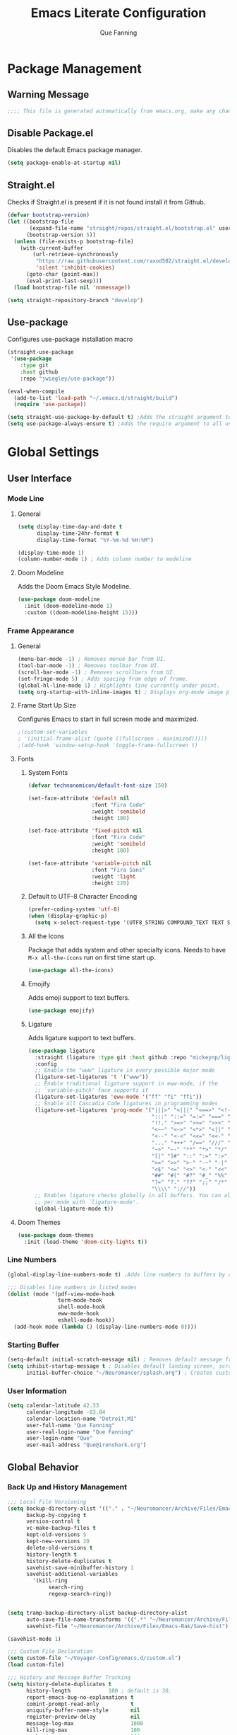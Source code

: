 #+PROPERTY: header-args:emacs-lisp :tangle ~/Voyager-Config/emacs.d/init.el
#+Author: Que Fanning
#+Title: Emacs Literate Configuration
#+LAST_MODIFIED: [2022-03-12 Sat 14:57]

* Package Management
** Warning Message
#+begin_src emacs-lisp
;;;; This file is generated automatically from emacs.org, make any changes there.
#+end_src

** Disable Package.el
Disables the default Emacs package manager.
#+begin_src emacs-lisp
(setq package-enable-at-startup nil)
#+end_src

** Straight.el
Checks if Straight.el is present if it is not found install it from Github.

#+begin_src emacs-lisp
(defvar bootstrap-version)
(let ((bootstrap-file
       (expand-file-name "straight/repos/straight.el/bootstrap.el" user-emacs-directory))
      (bootstrap-version 5))
  (unless (file-exists-p bootstrap-file)
    (with-current-buffer
        (url-retrieve-synchronously
         "https://raw.githubusercontent.com/raxod502/straight.el/develop/install.el"
         'silent 'inhibit-cookies)
      (goto-char (point-max))
      (eval-print-last-sexp)))
  (load bootstrap-file nil 'nomessage))

(setq straight-repository-branch "develop")
#+end_src

** Use-package
Configures use-package installation macro
#+begin_src emacs-lisp
  (straight-use-package
   '(use-package
      :type git
      :host github
      :repo "jwiegley/use-package"))

  (eval-when-compile
    (add-to-list 'load-path "~/.emacs.d/straight/build")
    (require 'use-package))

  (setq straight-use-package-by-default t) ;Adds the straight argument to all use-package statements.
  (setq use-package-always-ensure t) ;Adds the require argument to all use-package statements.
#+end_src

*  Global Settings

** User Interface

*** Mode Line
**** General
#+begin_src emacs-lisp
(setq display-time-day-and-date t
      display-time-24hr-format t
      display-time-format "%Y-%m-%d %H:%M")

(display-time-mode 1)
(column-number-mode 1) ; Adds column number to modeline
#+end_src
**** Doom Modeline
Adds the Doom Emacs Style Modeline.
#+begin_src emacs-lisp
(use-package doom-modeline
  :init (doom-modeline-mode 1)
  :custom ((doom-modeline-height 15)))
#+end_src

*** Frame Appearance

**** General
#+begin_src emacs-lisp
(menu-bar-mode -1) ; Removes menue bar from UI.
(tool-bar-mode -1) ; Removes toolbar from UI.
(scroll-bar-mode -1) ; Removes scrollbars from UI.
(set-fringe-mode 5) ; Adds spacing from edge of frame.
(global-hl-line-mode 1) ; Highlights line currently under point.
(setq org-startup-with-inline-images t) ; Displays org-mode image previews.
#+end_src

**** Frame Start Up Size
Configures Emacs to start in full screen mode and maximized.
#+begin_src emacs-lisp
;(custom-set-variables
; '(initial-frame-alist (quote ((fullscreen . maximized)))))
;(add-hook 'window-setup-hook 'toggle-frame-fullscreen t)
#+end_src

**** Fonts
***** System Fonts
#+begin_src emacs-lisp
(defvar technonomicon/default-font-size 150)

(set-face-attribute 'default nil
                    :font "Fira Code"
                    :weight 'semibold
                    :height 180)

(set-face-attribute 'fixed-pitch nil
                    :font "Fira Code"
                    :weight 'semibold
                    :height 180)

(set-face-attribute 'variable-pitch nil
                    :font "Fira Sans"
                    :weight 'light
                    :height 220)
#+end_src

***** Default to UTF-8 Character Encoding
#+begin_src emacs-lisp
(prefer-coding-system 'utf-8)
(when (display-graphic-p)
  (setq x-select-request-type '(UTF8_STRING COMPOUND_TEXT TEXT STRING)))
#+end_src

***** All the Icons
Package that adds system and other specialty icons.
Needs to have =M-x all-the-icons= run on first time start up.
#+begin_src emacs-lisp
(use-package all-the-icons)
#+end_src

***** Emojify
Adds emoji support to text buffers.
#+begin_src emacs-lisp
(use-package emojify)
#+end_src

***** Ligature
Adds ligature support to text buffers.
#+begin_src emacs-lisp
  (use-package ligature
    :straight (ligature :type git :host github :repo "mickeynp/ligature.el")
    :config
    ;; Enable the "www" ligature in every possible major mode
    (ligature-set-ligatures 't '("www"))
    ;; Enable traditional ligature support in eww-mode, if the
    ;; `variable-pitch' face supports it
    (ligature-set-ligatures 'eww-mode '("ff" "fi" "ffi"))
    ;; Enable all Cascadia Code ligatures in programming modes
    (ligature-set-ligatures 'prog-mode '("|||>" "<|||" "<==>" "<!--" "####" "~~>" "***" "||=" "||>"
                                         ":::" "::=" "=:=" "===" "==>" "=!=" "=>>" "=<<" "=/=" "!=="
                                         "!!." ">=>" ">>=" ">>>" ">>-" ">->" "->>" "-->" "---" "-<<"
                                         "<~~" "<~>" "<*>" "<||" "<|>" "<$>" "<==" "<=>" "<=<" "<->"
                                         "<--" "<-<" "<<=" "<<-" "<<<" "<+>" "</>" "###" "#_(" "..<"
                                         "..." "+++" "/==" "///" "_|_" "www" "&&" "^=" "~~" "~@" "~="
                                         "~>" "~-" "**" "*>" "*/" "||" "|}" "|]" "|=" "|>" "|-" "{|"
                                         "[|" "]#" "::" ":=" ":>" ":<" "$>" "==" "=>" "!=" "!!" ">:"
                                         ">=" ">>" ">-" "-~" "-|" "->" "--" "-<" "<~" "<*" "<|" "<:"
                                         "<$" "<=" "<>" "<-" "<<" "<+" "</" "#{" "#[" "#:" "#=" "#!"
                                         "##" "#(" "#?" "#_" "%%" ".=" ".-" ".." ".?" "+>" "++" "?:"
                                         "?=" "?." "??" ";;" "/*" "/=" "/>" "//" "__" "~~" "(*" "*)"
                                         "\\\\" "://"))
    ;; Enables ligature checks globally in all buffers. You can also do it
    ;; per mode with `ligature-mode'.
    (global-ligature-mode t))
#+end_src

**** Doom Themes
#+begin_src emacs-lisp
(use-package doom-themes
  :init (load-theme 'doom-city-lights t))
#+end_src

*** Line Numbers
#+begin_src emacs-lisp
(global-display-line-numbers-mode t) ;Adds line numbers to buffers by default.

;;; Disables line numbers in listed modes
(dolist (mode '(pdf-view-mode-hook
                term-mode-hook
                shell-mode-hook
                eww-mode-hook
                eshell-mode-hook))
  (add-hook mode (lambda () (display-line-numbers-mode 0))))
#+end_src

*** Starting Buffer
#+begin_src emacs-lisp
(setq-default initial-scratch-message nil) ; Removes default message from scratch buffer.
(setq inhibit-startup-message t ; Disables default landing screen, scratch buffer used instead.
      initial-buffer-choice "~/Neuromancer/splash.org") ; Creates custom landing buffer.
#+end_src

*** User Information
#+begin_src emacs-lisp
(setq calendar-latitude 42.33
      calendar-longitude -83.04
      calendar-location-name "Detroit,MI"
      user-full-name "Que Fanning"
      user-real-login-name "Que Fanning"
      user-login-name "Que"
      user-mail-address "Que@ironshark.org")
#+end_src

** Global Behavior

*** Back Up and History Management
#+begin_src emacs-lisp
;;; Local File Versioning
(setq backup-directory-alist '(("." . "~/Neuromancer/Archive/Files/Emacs-Bak"))
      backup-by-copying t
      version-control t
      vc-make-backup-files t
      kept-old-versions 5
      kept-new-versions 20
      delete-old-versions t
      history-length t
      history-delete-duplicates t
      savehist-save-minibuffer-history 1
      savehist-additional-variables
        '(kill-ring
             search-ring
             regexp-search-ring))


(setq tramp-backup-directory-alist backup-directory-alist
      auto-save-file-name-transforms '((".*" "~/Neuromancer/Archive/Files/Emacs-Bak/Auto-Saves" t))
      savehist-file "~/Neuromancer/Archive/Files/Emacs-Bak/Save-hist")

(savehist-mode 1)

;;; Custom File Declaration
(setq custom-file "~/Voyager-Config/emacs.d/custom.el")
(load custom-file)

;;; History and Message Buffer Tracking
(setq history-delete-duplicates t
      history-length            100 ; default is 30.
      report-emacs-bug-no-explanations t
      comint-prompt-read-only          t
      uniquify-buffer-name-style       nil
      register-preview-delay           nil
      message-log-max                  1000
      kill-ring-max                    100
      mark-ring-max                    100
      global-mark-ring-max             200)
#+end_src
*** Line Management

#+begin_src emacs-lisp
(global-visual-line-mode t) ;Enables visual line wrapping in buffers.
(setq-default fill-column 80) ; Visual line wrap after 80 characters.
(setq visual-line-fringe-indicators '(left-curly-arrow right-curly-arrow)) ;adds visual line wrap indicator.

;;; Remove trailing white space
(add-hook 'before-save-hook #'whitespace-cleanup)
(setq-default sentence-end-double-space nil)
#+end_src
#+end_src
*** Buffer Interaction
#+begin_src emacs-lisp
;;; Automatically updates buffer if file chages on disk.
(global-auto-revert-mode 1)

;;; Changes yes or no mini-buffer prompts to y or n.
(fset 'yes-or-no-p 'y-or-n-p)

;;; Follow Symlinks without prompting user.
(setq vc-follow-symlinks t)
#+end_src
*** User Notifications

**** General
#+begin_src emacs-lisp
(setq visible-bell t    ; Enables visual alert bell.
      ring-bell-function 'ignore) ; Disable sound bell.

#+end_src

**** Helpful
Improves Help messages.
#+begin_src emacs-lisp
(use-package helpful
  :commands (helpful-callable helpful-variable helpful-command helpful-key)
  :bind
  ([remap describe-command] . helpful-command)
  ([remap describe-key] . helpful-key))
#+end_src

**** Which Key
Shows available key commands in mini-buffer after a configurable delay.
#+begin_src emacs-lisp
(use-package which-key
  :diminish which-key-mode
  :config
  (which-key-mode)
  (setq which-key-idle-delay 1))
#+end_src

* Text Editing

** Modal Input

*** General Key Bindings
#+begin_src emacs-lisp
(global-set-key (kbd "<escape>") 'keyboard-escape-quit)
(global-set-key (kbd "C-S-v") 'clipboard-yank)
(global-set-key (kbd "C-S-c") 'clipboard-kill-ring-save)
#+end_src

*** Evil and Evil Collection
Adds Vi style modal input.
#+begin_src emacs-lisp
(use-package evil
  :init
  (setq evil-want-integration t
       evil-want-keybinding nil
       evil-want-C-u-scroll t
       evil-want-C-i-jump nil
       evil-respect-visual-line-mode t
       evil-undo-system 'undo-tree)
  :config
  (evil-mode 1)
  (define-key evil-insert-state-map (kbd "C-g") 'evil-normal-state)
  (define-key evil-insert-state-map (kbd "C-h") 'evil-delete-backward-char-and-join))

(use-package evil-collection)
#+end_src

*** Undo Tree
Replaces the Default Undo System.
#+begin_src emacs-lisp
(use-package undo-tree)
(global-undo-tree-mode 1)
#+end_src

*** General
Chord focused keybinding management
#+begin_src emacs-lisp
(use-package general
  :after evil
  :config
  (general-create-definer technonomicon/leader-keys
    :keymaps '(normal insert visual emacs)
    :prefix "SPC"
    :global-prefix "C-SPC")

  (technonomicon/leader-keys
    "t" '(:ignore t :which-key "toggles")))
#+end_src

*** Hydra
Multi / Repeated input keybinding management.
#+begin_src emacs-lisp
(use-package hydra)
#+end_src

** Parentheses

*** General
#+begin_src emacs-lisp
;;; Highlight paren currently under point.
(show-paren-mode t)
#+end_src
*** Rainbow Delimiters
Adds a set of progressive colors to each pair of parentheses, and adds highlighting to an unbalanced pair.
#+begin_src emacs-lisp
(use-package rainbow-delimiters
  :init (add-hook 'prog-mode-hook #'rainbow-delimiters-mode))
#+end_src

** Completion and Comparison

*** Helm

**** Helm Core
#+begin_src emacs-lisp
(use-package helm
  :config
  (require 'helm-config)
  (helm-mode 1))

;;; Helm Keybindings
(global-set-key (kbd "M-x") #'helm-M-x)
(global-set-key (kbd "C-x r b") #'helm-filtered-bookmarks)
(global-set-key (kbd "C-x C-f") #'helm-find-files)
(global-set-key (kbd "C-c h") #'helm-command-prefix)
#+end_src

**** Helm Swiper
Replaces normal I-search with Swiper.
#+begin_src emacs-lisp
(use-package swiper-helm)
(global-set-key (kbd "C-s") 'swiper-helm)
(global-set-key (kbd "C-M-s") 'helm-regexp)
#+end_src

*** Company

**** Company Mode
#+begin_src emacs-lisp
(use-package company
  :bind (("C-c ." . company-complete)))

(setq company-tooltip-limit 10
      company-show-numbers t
      company-idle-delay 0.3
      company-echo-delay 0)

;;; Disable Company Mode in listed modes.
(dolist (mode '(term-mode-hook
                shell-mode-hook
                eww-mode-hook
                eshell-mode-hook))
  (add-hook mode (lambda () (company-mode 0))))
#+end_src

**** Company Fuzzy
Allows fuzzy matching with company.
#+begin_src emacs-lisp
(use-package company-fuzzy
  :hook (company-mode . company-fuzzy-mode))

(global-company-fuzzy-mode 1)
#+end_src

*** FlySpell
#+begin_src emacs-lisp
(dolist (hook '(text-mode-hook))
  (add-hook hook (lambda ()
                  ; (setq ispell-program-name "~/.guix-profile/bin/hunspell")
                   (flyspell-mode 1))))
#+end_src

** Language Modes

*** Org

**** Visual Configuration

***** Visual Fill Column
#+begin_src emacs-lisp
(defun technonomicon/org-mode-visual-fill ()
  (setq visual-fill-column-width 100
               visual-fill-column-center-text t)
  (visual-fill-column-mode 1))

(use-package visual-fill-column
  :hook (org-mode . technonomicon/org-mode-visual-fill))
#+end_src

***** Org Bullets
#+begin_src emacs-lisp
(use-package org-bullets
  :hook (org-mode . org-bullets-mode)
  :custom
  (org-bullets-bullet-list '("◉" "○" "●" "○" "●" "○" "●")))
#+end_src

***** Indentations and Autofill
#+begin_src emacs-lisp
(defun technonomicon/org-mode-setup ()
  (org-indent-mode 1)
  (variable-pitch-mode 1)
  (auto-fill-mode 0)
  (visual-line-mode 1)
  (display-line-numbers-mode 0)
  (setq evil-auto-indent nil
        org-src-preserve-indentation nil
        org-edit-src-content-indentation 0))
#+end_src

***** Fonts

****** Custom Org Function
#+begin_src emacs-lisp
(defun technonomicon/org-font-setup ()


(font-lock-add-keywords 'org-mode
                        '(("^*\\([-])\\) "
                           (0 (prog1 () (compose-region (match-beginning 1) (match-end 1) "•"))))))
#+end_src

****** Sub-heading Size
#+begin_src emacs-lisp
(dolist (face '((org-level-1 . 1.2)
                      (org-level-2 . 1.1)
                      (org-level-3 . 1.05)
                      (org-level-4 . 1.0)
                      (org-level-5 . 1.1)
                      (org-level-6 . 1.1)
                      (org-level-7 . 1.1)
                      (org-level-8 . 1.1)))
  (set-face-attribute (car face) nil :font "Fira Sans" :weight 'regular :height (cdr face)))
#+end_src

****** Pitch
#+begin_src emacs-lisp

  (set-face-attribute 'org-block nil    :foreground nil :inherit 'fixed-pitch)
  (set-face-attribute 'org-table nil    :inherit 'fixed-pitch)
  (set-face-attribute 'org-formula nil  :inherit 'fixed-pitch)
  (set-face-attribute 'org-code nil     :inherit '(shadow fixed-pitch))
  (set-face-attribute 'org-table nil    :inherit '(shadow fixed-pitch))
  (set-face-attribute 'org-verbatim nil :inherit '(shadow fixed-pitch))
  (set-face-attribute 'org-special-keyword nil :inherit '(font-lock-comment-face fixed-pitch))
  (set-face-attribute 'org-meta-line nil :inherit '(font-lock-comment-face fixed-pitch))
  (set-face-attribute 'org-checkbox nil  :inherit 'fixed-pitch)
  (set-face-attribute 'line-number nil :inherit 'fixed-pitch)
  (set-face-attribute 'line-number-current-line nil :inherit 'fixed-pitch))
#+end_src

**** Org Core
#+begin_src emacs-lisp
(use-package org
  :hook (org-mode . technonomicon/org-mode-setup)
        (org-mode . technonomicon/org-font-setup)
        (before-save . Tn/org-set-last-modified)
  :config
  (setq org-ellipsis " ▾"
        org-hide-emphasis-markers t
        org-src-fontify-natively t
        org-fontify-quote-and-verse-blocks t
        org-src-tab-acts-natively t
        org-edit-src-content-indentation 2
        org-hide-block-startup nil
        org-src-preserve-indentation nil
        org-startup-folded 'content
        org-cycle-separator-lines 2
        org-confirm-babel-evaluate nil
        org-capture-bookmark nil)

(evil-define-key '(normal insert visual) org-mode-map (kbd "C-j") 'org-next-visible-heading)
(evil-define-key '(normal insert visual) org-mode-map (kbd "C-k") 'org-previous-visible-heading)

(evil-define-key '(normal insert visual) org-mode-map (kbd "M-j") 'org-metadown)
(evil-define-key '(normal insert visual) org-mode-map (kbd "M-k") 'org-metaup)
(org-babel-do-load-languages
 'org-babel-load-languages
 '((emacs-lisp . t)
   (lisp . t)
   (latex . t)
   (scheme . t)))
;;; add (ledger .t) once leger cli is installed.

(push '("conf-unix" . conf-unix) org-src-lang-modes))
#+end_src

**** Behavior Configuration

***** Org Tempo
Creates templates for SRC block tab expansion.
#+begin_src emacs-lisp
(require 'org-tempo)
(add-to-list 'org-structure-template-alist '("el" . "src emacs-lisp"))
#+end_src

***** Automatic Timestamp on Save
#+begin_src emacs-lisp
  (defun Tn/org-find-time-file-property (property &optional anywhere)
    "Return the position of the time file PROPERTY if it exists.
When ANYWHERE is non-nil, search beyond the preamble."
    (save-excursion
      (goto-char (point-min))
      (let ((first-heading
             (save-excursion
               (re-search-forward org-outline-regexp-bol nil t))))
        (when (re-search-forward (format "^#\\+%s:" property)
                                 (if anywhere nil first-heading)
                                 t)
          (point)))))

  (defun Tn/org-has-time-file-property-p (property &optional anywhere)
    "Return the position of time file PROPERTY if it is defined.
As a special case, return -1 if the time file PROPERTY exists but
is not defined."
    (when-let ((pos (Tn/org-find-time-file-property property anywhere)))
      (save-excursion
        (goto-char pos)
        (if (and (looking-at-p " ")
                 (progn (forward-char)
                        (org-at-timestamp-p 'lax)))
            pos
          -1))))

  (defun Tn/org-set-time-file-property (property &optional anywhere pos)
    "Set the time file PROPERTY in the preamble.
When ANYWHERE is non-nil, search beyond the preamble.
If the position of the file PROPERTY has already been computed,
it can be passed in POS."
    (when-let ((pos (or pos
                        (Tn/org-find-time-file-property property))))
      (save-excursion
        (goto-char pos)
        (if (looking-at-p " ")
            (forward-char)
          (insert " "))
        (delete-region (point) (line-end-position))
        (let* ((now (format-time-string "[%Y-%m-%d %a %H:%M]")))
          (insert now)))))

  (defun Tn/org-set-last-modified ()
    "Update the LAST_MODIFIED file property in the preamble."
    (when (derived-mode-p 'org-mode)
      (Tn/org-set-time-file-property "LAST_MODIFIED")))
#+end_src

*** LaTeX

**** LaTeX Engine
#+begin_src emacs-lisp
(use-package tex
  :straight auctex)

(setq latex-run-command "xelatex"
      org-latex-compiler "xelatex")
#+end_src

**** LaTeX Preview Pane
#+begin_src emacs-lisp
(use-package latex-preview-pane)
#+end_src

*** LISP

**** SLIME
#+begin_src emacs-lisp
(use-package slime)

(setq inferior-lisp-program "sbcl")
#+end_src

*** Nix
#+begin_src emacs-lisp
(use-package nix-mode
  :mode "\\.nix\\'")
#+end_src

* Knowledge Management

** Bibtex Management

*** Org Bibtex
#+begin_src emacs-lisp
(setq bibtex-user-optional-fields '(("keywords" "Search keywords" "")
                                    ("file" "Link to source file" ":")
                                    ("Summary" "Summary of source" ""))
      bibtex-align-at-equal-sign t
      bibtex-dialect 'biblatex
      bibtex-maintain-sorted-entries t
      bibtex-autokey-edit-before-use t
      bibtex-autokey-before-presentation-hook t
      bibtex-autokey-year-length 4
      bibtex-autokey-name-year-separator "-"
      bibtex-autokey-year-title-separator "-"
      bibtex-autokey-titleword-separator "-"
      bibtex-autokey-titlewords 2
      bibtex-autokey-titlewords-stretch 1
      bibtex-autokey-titleword-lenght 5
      bibtex-completion-bibliography '("~/Neuromancer/Grimoire/Files/Globals/Bibliography.bib"))

(defun bibtex-global-view ()
"Opens global bibliography file"
  (interactive)
  (find-file "~/Neuromancer/Grimoire/Files/Globals/Bibliography.bib"))

(define-key org-mode-map (kbd "C-c B") #'bibtex-global-view)
#+end_src

*** Helm Bibtex
#+begin_src emacs-lisp
(use-package helm-bibtex)

(setq bibtex-completion-bibliography '("~/Neuromancer/Grimoire/Files/Globals/Bibliography.bib")
      bibtex-completion-library-path '("~/Library")
      bibtex-completion-pdf-field "file"
      bibtex-completion-notes-path "~/Neuromancer/Grimoire/Nodes/References"
      bibtex-completion-additional-search-fields '(keywords)
      bibtex-completion-pdf-symbol "⌘"
      bibtex-completion-notes-symbol "✎"
      bibtex-completion-pdf-extension '(".pdf" ".djvu" ".jpg")) ;add extensions as needed.

(require 'helm-config)

(define-key helm-command-map "b" 'helm-bibtex)
(define-key helm-command-map "B" 'helm-bibtex-with-local-bibliography)
(define-key helm-command-map "n" 'helm-bibtex-with-notes)
(define-key helm-command-map (kbd "<menu>") 'helm-resume)
#+end_src

*** Org Roam Bibtex
#+begin_src emacs-lisp
(use-package org-roam-bibtex
  :after org-roam
  :config
  (require 'org-ref)
  (org-roam-bibtex-mode 1)
  (setq orb-preformat-keywords '("citekey" "author" "date")))
#+end_src

*** Org Ref
#+begin_src emacs-lisp
(use-package org-ref
  :after helm-bibtex ; Initializes org-ref after helm-bibtex has loaded
  :init
  (require 'bibtex) ; Requires bibtex org sub-module
  (setq bibtex-autokey-year-length 4
        bibtex-autokey-name-year-separator "-"
        bibtex-autokey-year-title-separator "-"
        bibtex-autokey-titleword-separator "-"
        bibtex-autokey-titlewords 2
        bibtex-autokey-titlewords-stretch 1
        bibtex-autokey-titleword-lenght 5
        bibtex-dialect 'biblatex
        bibtex-completion-bibliography '("~/Neuromancer/Grimoire/Files/Globals/Bibliography.bib"))
  (require 'org-ref-helm)
  (setq org-ref-insert-link-function 'org-ref-link-hydra/body
        org-ref-insert-cite-function 'org-ref-cite-insert-helm
        org-ref-insert-label-function 'org-ref-insert-label-link
        org-ref-insert-ref-function 'org-ref-insert-ref-link
           org-ref-cite-onclick-function (lambda (_) (org-ref-citation-hydra/body))))

(define-key org-mode-map (kbd "C-c ]") 'org-ref-insert-link-hydra/body)
(define-key org-mode-map (kbd "C-c b") 'org-ref-insert-link)
#+end_src

** Files Management

*** Org Roam
**** General
#+begin_src emacs-lisp
(use-package org-roam
  :init
  (setq org-roam-v2-ack t)
  ;; (require 'org-roam-protocol)
  :custom
        (org-roam-db-update-on-save t) ; May need to be disable for performance
        (org-roam-completion-everywhere t)
        (org-roam-directory "~/Neuromancer/Grimoire/Nodes")
        (org-roam-dailies-directory "Journal")
        (org-roam-dailes-capture-templates
        '(("d" "Journal" plain
           (file "~/Neuromancer/Grimoire/Files/Templates/journal.org")
           :if-new (file+head "%<%Y%m%d%H%M%S>-${slug}.org" "#+title: ${title}\n")
           :unnarrowed t)))

       (org-roam-capture-templates
       '(("l" "Literature Note Default" plain
          (file "~/Neuromancer/Grimoire/Files/Templates/litterature-default.org")
          :if-new (file+head "%<%Y%m%d%H%M%S>-${slug}.org" "#+title: ${title}\n")
          :unnarrowed t)

         ("r" "Reference Summary" plain
          (file "~/Neuromancer/Grimoire/Files/Templates/reference-default.org")
          :if-new (file+head "References/${citekey}.org" "#+title: ${title}\n")
          :unarrowed t)

         ("s" "Zettle Default" plain
          (file "~/Neuromancer/Grimoire/Files/Templates/zettle-default.org")
          :if-new (file+head "%<%Y%m%d%H%M%S>-${slug}.org" "#+title: ${title}\n")
          :unnarrowed t)

         ("d" "Default" plain
          "%?"
          :if-new (file+head "%<%Y%m%d%H%M%S>-${slug}.org" "#+title: ${title}\n")
          :unnarrowed t)))

  :config
       (org-roam-db-autosync-mode)
       (org-roam-setup))
#+end_src

**** Display Format
#+begin_src emacs-lisp
(add-to-list 'display-buffer-alist
             '("\\*org-roam\\*"
               (display-buffer-in-direction)
               (direction . right)
               (window-width . 0.33)
               (window-height . fit-window-to-buffer)))

(setq org-roam-node-dispaly-template (concat "${title:*} " (propertize "${tags:10" 'face 'org-tag)))

;;; Set sub-dirctory for Roam Journal entries
(setq org-roam-dailies-directory "Journal")
#+end_src

**** Roam Key Maps

***** General
#+begin_src emacs-lisp
(global-set-key (kbd "C-c n") org-roam-mode-map)

(defvar org-roam-mode-map (make-sparse-keymap)
  "Prefix key for all Roam actions.")


(define-key org-roam-mode-map (kbd "b") 'org-roam-buffer-toggle)
(define-key org-roam-mode-map (kbd "g") 'org-roam-graph)
(define-key org-roam-mode-map (kbd "i") 'org-roam-node-insert)
(define-key org-roam-mode-map (kbd "c") 'org-roam-capture)
#+end_src

***** Meta-Data
#+begin_src emacs-lisp
(defvar org-roam-meta-data-map (make-sparse-keymap)
  "Prefix key for adding or removing Roam Meta-data.")
(define-key org-roam-mode-map (kbd "a") org-roam-meta-data-map)

(define-key org-roam-meta-data-map (kbd "a") 'org-roam-alias-add)
(define-key org-roam-meta-data-map (kbd "A") 'org-roam-alias-remove)
(define-key org-roam-meta-data-map (kbd "t") 'org-roam-tag-add)
(define-key org-roam-meta-data-map (kbd "T") 'org-roam-tag-remove)
(define-key org-roam-meta-data-map (kbd "r") 'org-roam-ref-add)
(define-key org-roam-meta-data-map (kbd "R") 'org-roam-ref-remove)
#+end_src

***** Search
#+begin_src emacs-lisp
(defvar org-roam-search-map (make-sparse-keymap)
  "Prefix key for searching based on tags.")
(define-key org-roam-mode-map (kbd "f") org-roam-search-map)

(define-key org-roam-search-map (kbd "n") 'org-roam-node-find)

(define-key org-roam-search-map (kbd "c") 'find-core-tag)
(define-key org-roam-search-map (kbd "l") 'find-litterature-tag)
(define-key org-roam-search-map (kbd "r") 'find-reference-tag)
(define-key org-roam-search-map (kbd "n") 'find-noun-tag)
(define-key org-roam-search-map (kbd "i") 'find-index-tag)
(define-key org-roam-search-map (kbd "v") 'find-void-tag)
(define-key org-roam-search-map (kbd "f") 'find-file-tag)
#+end_src

****** Custom Search Functions

******* Core
#+begin_src emacs-lisp
(defun core-search (node)
  (interactive)
  (let ((tags (org-roam-node-tags node)))
    (member "core" tags)))

(defun find-core-tag ()
  (interactive)
  (org-roam-node-find t nil 'core-search))
#+end_src

******* Litterature
#+begin_src emacs-lisp
(defun litterature-search (node)
  (interactive)
  (let ((tags (org-roam-node-tags node)))
    (member "lit" tags)))

(defun find-litterature-tag ()
  (interactive)
  (org-roam-node-find t nil 'litterature-search))
#+end_src

******* Reference
#+begin_src emacs-lisp
(defun reference-search (node)
  (interactive)
  (let ((tags (org-roam-node-tags node)))
    (member "ref" tags)))

(defun find-reference-tag ()
  (interactive)
  (org-roam-node-find t nil 'reference-search))
#+end_src

******* Person/Place/Thing
#+begin_src emacs-lisp
(defun noun-search (node)
  (interactive)
  (let ((tags (org-roam-node-tags node)))
    (member "noun" tags)))

(defun find-noun-tag ()
  (interactive)
  (org-roam-node-find t nil 'noun-search))
#+end_src

******* Index
#+begin_src emacs-lisp
(defun index-search (node)
  (interactive)
  (let ((tags (org-roam-node-tags node)))
    (member "index" tags)))

(defun find-index-tag ()
  (interactive)
  (org-roam-node-find t nil 'index-search))
#+end_src

******* Void
#+begin_src emacs-lisp
(defun void-search (node)
  (interactive)
  (let ((tags (org-roam-node-tags node)))
    (member "void" tags)))

(defun find-void-tag ()
  (interactive)
  (org-roam-node-find t nil 'void-search))
#+end_src

******* File
#+begin_src emacs-lisp
(defun file-search (node)
  (interactive)
  (let ((tags (org-roam-node-tags node)))
    (member "file" tags)))

(defun find-file-tag ()
  (interactive)
  (org-roam-node-find t nil 'file-search))
#+end_src

***** Journal
#+begin_src emacs-lisp
(defvar org-roam-journal-map (make-sparse-keymap)
  "Prefix key for Roam journal actions.")
(define-key org-roam-mode-map (kbd "j") org-roam-journal-map)


(define-key org-roam-mode-map (kbd "j") 'org-roam-dailies-capture-today)
#+end_src

*** Org Flash Cards
#+begin_src emacs-lisp
(use-package org-fc
  :straight
  (org-fc
   :type git :repo "https://git.sr.ht/~l3kn/org-fc"
   :files (:defaults "awk" "demo.org"))
  :custom
  (org-fc-directories '("~/Archive/Nodes/"
                        "~/Archive/Files/"
                        "~/Projects"))
  :config
  (require 'org-fc-hydra))

(evil-define-minor-mode-key '(normal insert emacs) 'org-fc-review-flip-mode
  (kbd "RET") 'org-fc-review-flip
  (kbd "n") 'org-fc-review-flip
  (kbd "s") 'org-fc-review-suspend-card
  (kbd "q") 'org-fc-review-quit)

(evil-define-minor-mode-key '(normal insert emacs) 'org-fc-review-rate-mode
  (kbd "a") 'org-fc-review-rate-again
  (kbd "h") 'org-fc-review-rate-hard
  (kbd "g") 'org-fc-review-rate-good
  (kbd "e") 'org-fc-review-rate-easy
  (kbd "s") 'org-fc-review-rate-suspend-card
  (kbd "q") 'org-fc-review-quit)
#+end_src

*** Org Transclusion
#+begin_src emacs-lisp
(use-package org-transclusion
  :after org)
(define-key org-mode-map (kbd "<f12>") #'org-transclusion-add)
#+end_src

*** PDF Management

**** Org PDF Viewer
#+begin_src emacs-lisp
(use-package org-pdfview
  :config
  (add-to-list 'org-file-apps
               '("\\.pdf\\'" . (lambda (file link)
                                 (org-pdfview-open-link)))))
#+end_src

**** PDF Tools
An improved PDF reader with Vi style controls.
#+begin_src emacs-lisp
(use-package pdf-tools
  :defer t
  :pin manual
  :config
  (pdf-tools-install)
  (setq-default pdf-view-display-size 'fit-width)
  (define-key pdf-view-mode-map (kbd "C-s") 'isearch-forward)
:bind (:map pdf-view-mode-map
              ("s" . pdf-occur)
              ("g" . pdf-view-first-page)
              ("G" . pdf-view-last-page)
              ("j" . pdf-view-next-page)
              ("k" . pdf-view-previous-page)
              ("e" . pdf-view-goto-page)
              ("u" . pdf-view-revert-buffer)
              ("y" . pdf-view-kill-ring-save)
              ("m" . pdf-misc-display-metadata)
              ("b" . pdf-view-set-slice-from-bounding-box)
              ("r" . pdf-view-reset-slice)
              ("ad" . pdf-annot-delete)
              ("aa" . pdf-annot-attachment-dired)
              ("<s-spc>" . pdf-view-scroll-down-or-next-page))
:custom
(pdf-annot-activate-created-annotations t "automatically annotate highlights")
(pdf-view-active-region nil))

(setq TeX-view-program-selection '((output-pdf "PDF Tools"))
      TeX-view-program-list '(("PDF Tools" TeX-pdf-tools-sync-view))
      TeX-source-correlate-start-server t)

(add-hook 'TeX-after-compilation-finished-functions
          #'TeX-revert-document-buffer)

(add-hook 'pdf-view-mode-hook (lambda() (linum-mode -1)))

(add-hook 'pdf-tools-enabled-hook 'pdf-view-midnight-minor-mode)
#+end_src

** Publishing and Export
*** Ox Haunt
Exports to Haunt static site generator
#+begin_src emacs-lisp
(use-package ox-haunt)
(with-eval-after-load 'ox
  (require 'ox-haunt))
#+end_src

* Infrastructure
Packages and setting that support other packages.

** Async
Enables limited multi-threading in Emacs.
#+begin_src emacs-lisp
(use-package async)
#+end_src

** Dired Async
Enables certian terminal commands to be preformed asyncronously
#+begin_src emacs-lisp
(use-package dired-async
  :straight async
  :diminish (dired-async-mode)
  :init (setq dired-async-message-function #'message)
  (with-eval-after-load 'dired (dired-async-mode)))

(dired-async-mode 1)
#+end_src
